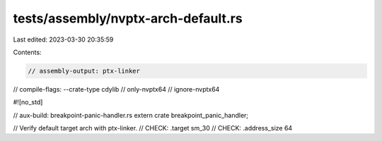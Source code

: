 tests/assembly/nvptx-arch-default.rs
====================================

Last edited: 2023-03-30 20:35:59

Contents:

.. code-block:: rs

    // assembly-output: ptx-linker
// compile-flags: --crate-type cdylib
// only-nvptx64
// ignore-nvptx64

#![no_std]

// aux-build: breakpoint-panic-handler.rs
extern crate breakpoint_panic_handler;

// Verify default target arch with ptx-linker.
// CHECK: .target sm_30
// CHECK: .address_size 64


